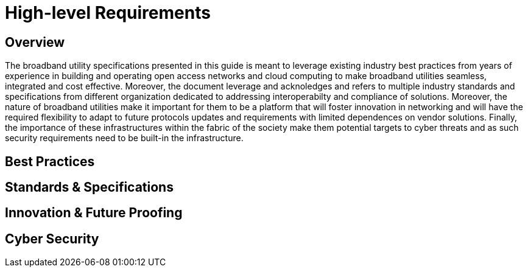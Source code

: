 = High-level Requirements

== Overview

The broadband utility specifications presented in this guide is meant to leverage existing industry best practices from years of experience in building and operating open access networks and cloud computing to make broadband utilities seamless, integrated and cost effective. Moreover, the document leverage and acknoledges and refers to multiple industry standards and specifications from different organization dedicated to addressing interoperabilty and compliance of solutions. Moreover, the nature of broadband utilities make it important for them to be a platform that will foster innovation in networking and will have the required flexibility to adapt to future protocols updates and requirements with limited dependences on vendor solutions. Finally, the importance of these infrastructures within the fabric of the society make them potential targets to cyber threats and as such security requirements need to be built-in the infrastructure.

== Best Practices

== Standards & Specifications

== Innovation & Future Proofing

== Cyber Security


